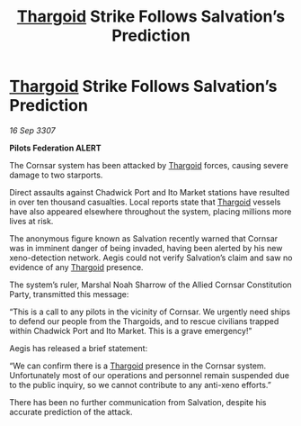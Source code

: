 :PROPERTIES:
:ID:       8ab1c470-bf69-48d5-b9c9-f175331df806
:END:
#+title: [[id:09343513-2893-458e-a689-5865fdc32e0a][Thargoid]] Strike Follows Salvation’s Prediction
#+filetags: :galnet:

* [[id:09343513-2893-458e-a689-5865fdc32e0a][Thargoid]] Strike Follows Salvation’s Prediction

/16 Sep 3307/

*Pilots Federation ALERT* 

The Cornsar system has been attacked by [[id:09343513-2893-458e-a689-5865fdc32e0a][Thargoid]] forces, causing severe damage to two starports. 

Direct assaults against Chadwick Port and Ito Market stations have resulted in over ten thousand casualties. Local reports state that [[id:09343513-2893-458e-a689-5865fdc32e0a][Thargoid]] vessels have also appeared elsewhere throughout the system, placing millions more lives at risk. 

The anonymous figure known as Salvation recently warned that Cornsar was in imminent danger of being invaded, having been alerted by his new xeno-detection network. Aegis could not verify Salvation’s claim and saw no evidence of any [[id:09343513-2893-458e-a689-5865fdc32e0a][Thargoid]] presence. 

The system’s ruler, Marshal Noah Sharrow of the Allied Cornsar Constitution Party, transmitted this message: 

“This is a call to any pilots in the vicinity of Cornsar. We urgently need ships to defend our people from the Thargoids, and to rescue civilians trapped within Chadwick Port and Ito Market. This is a grave emergency!” 

Aegis has released a brief statement: 

“We can confirm there is a [[id:09343513-2893-458e-a689-5865fdc32e0a][Thargoid]] presence in the Cornsar system. Unfortunately most of our operations and personnel remain suspended due to the public inquiry, so we cannot contribute to any anti-xeno efforts.” 

There has been no further communication from Salvation, despite his accurate prediction of the attack.
